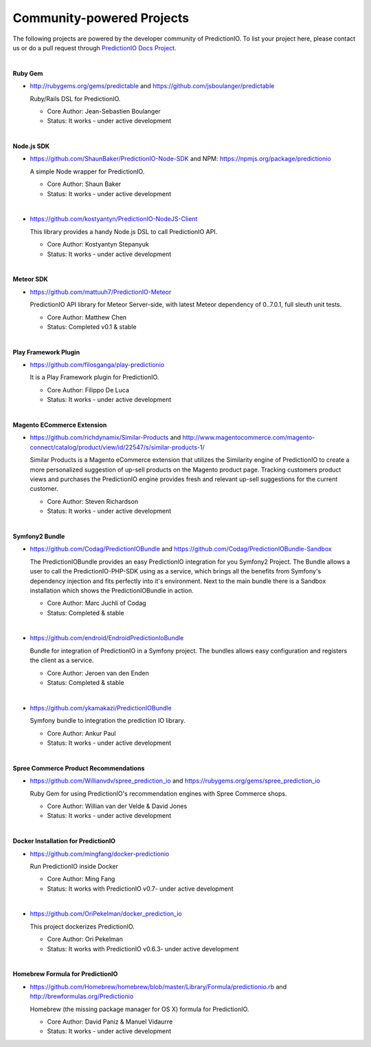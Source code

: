 ==========================
Community-powered Projects
==========================

The following projects are powered by the developer community of PredictionIO.
To list your project here, please contact us or do a pull request through `PredictionIO Docs Project <https://github.com/PredictionIO/PredictionIO-Docs/>`_. 

| 
.. _contribution-ruby-label:

**Ruby Gem**

- http://rubygems.org/gems/predictable and https://github.com/jsboulanger/predictable
  
  Ruby/Rails DSL for PredictionIO.
    
  - Core Author: Jean-Sebastien Boulanger
    
  - Status: It works - under active development
 

| 

**Node.js SDK**

- https://github.com/ShaunBaker/PredictionIO-Node-SDK and NPM: https://npmjs.org/package/predictionio
  
  A simple Node wrapper for PredictionIO.
    
  - Core Author: Shaun Baker
    
  - Status: It works - under active development
  
|  

- https://github.com/kostyantyn/PredictionIO-NodeJS-Client
  
  This library provides a handy Node.js DSL to call PredictionIO API.
    
  - Core Author: Kostyantyn Stepanyuk
    
  - Status: It works - under active development
  
| 

.. _contribution-meteor-label:

**Meteor SDK**

- https://github.com/mattuuh7/PredictionIO-Meteor 
  
  PredictionIO API library for Meteor Server-side, with latest Meteor dependency of 0..7.0.1, full sleuth unit tests.
    
  - Core Author: Matthew Chen
    
  - Status: Completed v0.1 & stable


| 

**Play Framework Plugin**

- https://github.com/filosganga/play-predictionio 
  
  It is a Play Framework plugin for PredictionIO.
    
  - Core Author: Filippo De Luca
    
  - Status: It works - under active development
  
| 

**Magento ECommerce Extension**

- https://github.com/richdynamix/Similar-Products and http://www.magentocommerce.com/magento-connect/catalog/product/view/id/22547/s/similar-products-1/
  
  Similar Products is a Magento eCommerce extension that utilizes the Similarity engine of PredictionIO to create a more personalized suggestion of up-sell products on the Magento product page. Tracking customers product views and purchases the PredictionIO engine provides fresh and relevant up-sell suggestions for the current customer.
    
  - Core Author: Steven Richardson
    
  - Status: It works - under active development

| 

.. _contribution-symfony-label:

**Symfony2 Bundle**

- https://github.com/Codag/PredictionIOBundle and https://github.com/Codag/PredictionIOBundle-Sandbox 
  
  The PredictionIOBundle provides an easy PredictionIO integration for you Symfony2 Project. The Bundle allows a user to call the PredictionIO-PHP-SDK using as a service, which brings all the benefits from Symfony's dependency injection and fits perfectly into it's environment. Next to the main bundle there is a Sandbox installation which shows the PredictionIOBundle in action.
    
  - Core Author: Marc Juchli of Codag
    
  - Status: Completed & stable

|

- https://github.com/endroid/EndroidPredictionIoBundle 
  
  Bundle for integration of PredictionIO in a Symfony project. The bundles allows easy configuration and registers the client as a service.
    
  - Core Author: Jeroen van den Enden
    
  - Status: Completed & stable

|

- https://github.com/ykamakazi/PredictionIOBundle
  
  Symfony bundle to integration the prediction IO library.
    
  - Core Author: Ankur Paul
    
  - Status: It works - under active development
  
| 

.. _contribution-spree-label:

**Spree Commerce Product Recommendations**

- https://github.com/Willianvdv/spree_prediction_io and https://rubygems.org/gems/spree_prediction_io
  
  Ruby Gem for using PredictionIO's recommendation engines with Spree Commerce shops.
    
  - Core Author: Willian van der Velde & David Jones
    
  - Status: It works - under active development

|
.. _contribution-docker-label:

**Docker Installation for PredictionIO**

- https://github.com/mingfang/docker-predictionio 
  
  Run PredictionIO inside Docker
    
  - Core Author: Ming Fang
    
  - Status: It works with PredictionIO v0.7- under active development
  
|  

- https://github.com/OriPekelman/docker_prediction_io 
  
  This project dockerizes PredictionIO.
    
  - Core Author: Ori Pekelman
    
  - Status: It works with PredictionIO v0.6.3- under active development
  
| 

.. _contribution-homebrew-label:

**Homebrew Formula for PredictionIO**

- https://github.com/Homebrew/homebrew/blob/master/Library/Formula/predictionio.rb and http://brewformulas.org/Predictionio
  
  Homebrew (the missing package manager for OS X) formula for PredictionIO.
    
  - Core Author: David Paniz & Manuel Vidaurre
    
  - Status: It works - under active development
  
